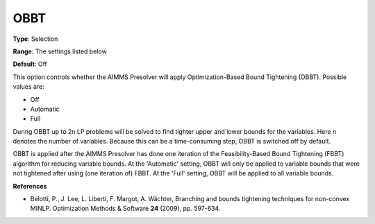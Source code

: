 

.. _Options_NonlinPres_-_OBBT:


OBBT
====



**Type**:	Selection	

**Range**:	The settings listed below	

**Default**:	Off	



This option controls whether the AIMMS Presolver will apply Optimization-Based Bound Tightening (OBBT). Possible values are:



*	Off
*	Automatic
*	Full




During OBBT up to 2n LP problems will be solved to find tighter upper and lower bounds for the variables. Here n denotes the number of variables. Because this can be a time-consuming step, OBBT is switched off by default.





OBBT is applied after the AIMMS Presolver has done one iteration of the Feasibility-Based Bound Tightening (FBBT) algorithm for reducing variable bounds. At the 'Automatic' setting, OBBT will only be applied to variable bounds that were not tightened after using (one iteration of) FBBT. At the 'Full' setting, OBBT will be applied to all variable bounds.





**References** 

*	Belotti, P., J. Lee, L. Liberti, F. Margot, A. Wächter, Branching and bounds tightening techniques for non-convex MINLP. Optimization Methods & Software **24**  (2009), pp. 597-634.



